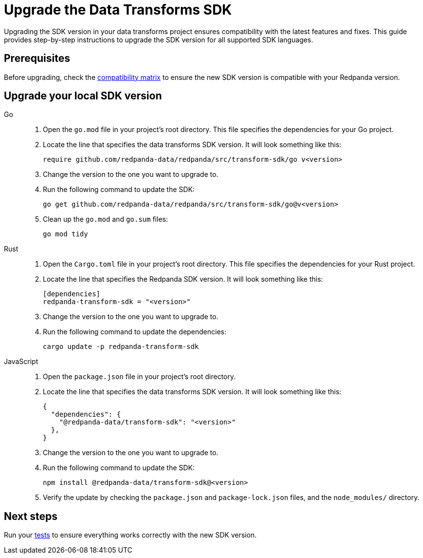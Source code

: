 = Upgrade the Data Transforms SDK
:description: Upgrading the SDK version in your data transforms project ensures compatibility with the latest features and fixes. This guide provides step-by-step instructions to upgrade the SDK version for all supported SDK languages.

{description}

== Prerequisites

Before upgrading, check the xref:develop:data-transforms/versioning-compatibility.adoc[compatibility matrix] to ensure the new SDK version is compatible with your Redpanda version.

== Upgrade your local SDK version

[tabs]
======
Go::
+
--
. Open the `go.mod` file in your project's root directory. This file specifies the dependencies for your Go project.

. Locate the line that specifies the data transforms SDK version. It will look something like this:
+
```go-module
require github.com/redpanda-data/redpanda/src/transform-sdk/go v<version>
```

. Change the version to the one you want to upgrade to.

. Run the following command to update the SDK:
+
```bash
go get github.com/redpanda-data/redpanda/src/transform-sdk/go@v<version>
```

. Clean up the `go.mod` and `go.sum` files:
+
```bash
go mod tidy
```

--
Rust::
+
--

. Open the `Cargo.toml` file in your project's root directory. This file specifies the dependencies for your Rust project.

. Locate the line that specifies the Redpanda SDK version. It will look something like this:
+
```toml
[dependencies]
redpanda-transform-sdk = "<version>"
```
. Change the version to the one you want to upgrade to.

. Run the following command to update the dependencies:
+
```bash
cargo update -p redpanda-transform-sdk
```

--
JavaScript::
+
--
. Open the `package.json` file in your project's root directory.
. Locate the line that specifies the data transforms SDK version. It will look something like this:
+
```json
{
  "dependencies": {
    "@redpanda-data/transform-sdk": "<version>"
  },
}
```
. Change the version to the one you want to upgrade to.
. Run the following command to update the SDK:
+
```bash
npm install @redpanda-data/transform-sdk@<version>
```
. Verify the update by checking the `package.json` and `package-lock.json` files, and the `node_modules/` directory.
--
======

== Next steps

Run your xref:develop:data-transforms/test.adoc[tests] to ensure everything works correctly with the new SDK version.